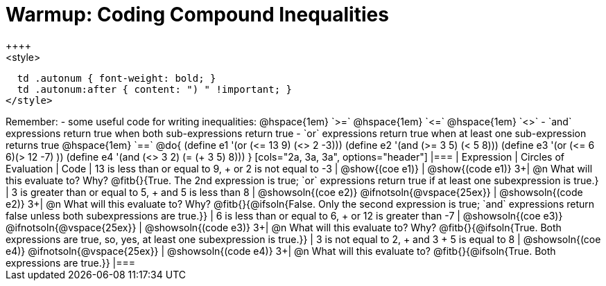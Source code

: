 = Warmup: Coding Compound Inequalities
++++
<style>
  td .autonum { font-weight: bold; }
  td .autonum:after { content: ") " !important; }
</style>
++++
Remember:

- some useful code for writing inequalities: @hspace{1em} `>=` @hspace{1em} `<=` @hspace{1em} `<>`
- `and` expressions return true when both sub-expressions return true
- `or` expressions return true when at least one sub-expression returns true
@hspace{1em} `==`

@do{

(define e1 '(or (<= 13 9) (<> 2 -3)))
(define e2 '(and (>= 3 5) (< 5 8)))
(define e3 '(or (<= 6 6)(> 12 -7) ))
(define e4 '(and (<> 3 2) (= (+ 3 5) 8)))
}

[cols="2a, 3a, 3a", options="header"]
|===
| Expression | Circles of Evaluation | Code 

| 13 is less than or equal to 9, +
or 2 is not equal to -3
| @show{(coe e1)} 
| @show{(code e1)}

3+| @n What will this evaluate to? Why? @fitb{}{True. The 2nd expression is true; `or` expressions return true if at least one subexpression is true.}

| 3 is greater than or equal to 5, + 
and 5 is less than 8
| @showsoln{(coe e2)} @ifnotsoln{@vspace{25ex}}
| @showsoln{(code e2)}

3+| @n What will this evaluate to? Why?
@fitb{}{@ifsoln{False. Only the second expression is true; `and` expressions return false unless both subexpressions are true.}}

| 6 is less than or equal to 6, +
or 12 is greater than -7
| @showsoln{(coe e3)} @ifnotsoln{@vspace{25ex}}
| @showsoln{(code e3)}

3+| @n What will this evaluate to? Why?
@fitb{}{@ifsoln{True. Both expressions are true, so, yes, at least one subexpression is true.}}

| 3 is not equal to 2, +
and 3 + 5 is equal to 8
| @showsoln{(coe e4)} @ifnotsoln{@vspace{25ex}}
| @showsoln{(code e4)}

3+| @n What will this evaluate to?
@fitb{}{@ifsoln{True. Both expressions are true.}}
|===
